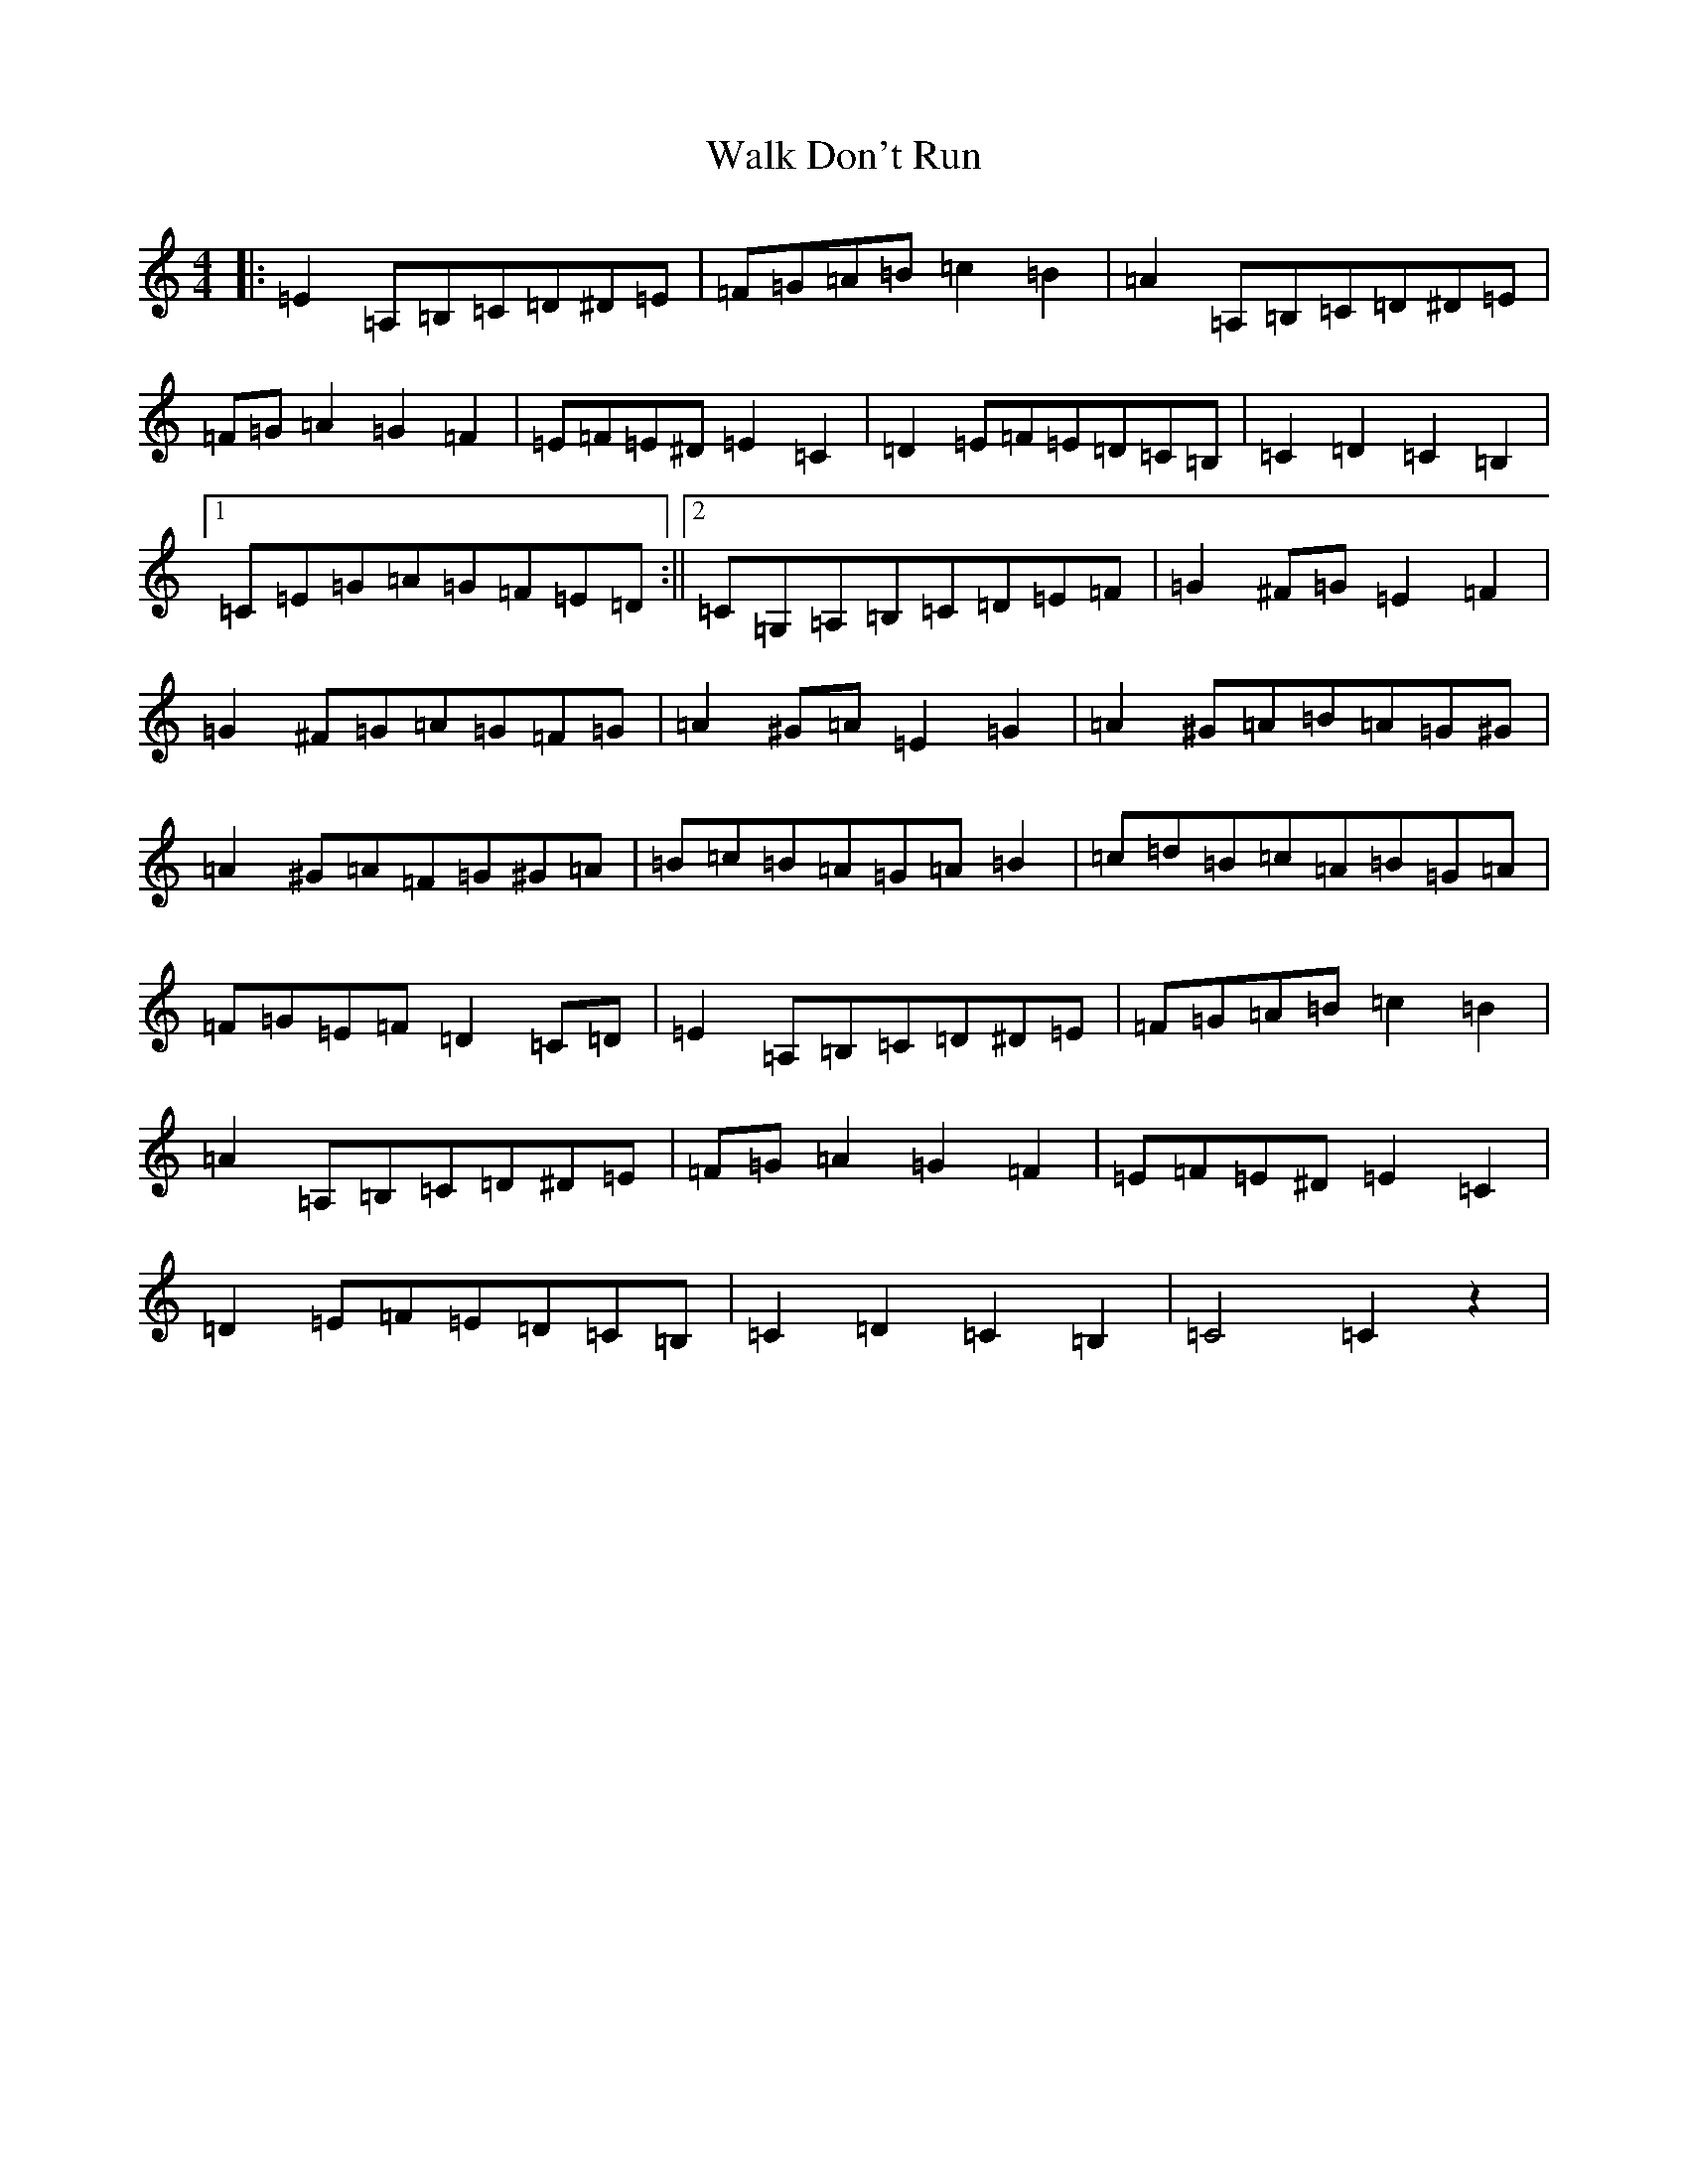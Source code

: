 X: 22017
T: Walk Don't Run
S: https://thesession.org/tunes/12118#setting12118
R: barndance
M:4/4
L:1/8
K: C Major
|:=E2=A,=B,=C=D^D=E|=F=G=A=B=c2=B2|=A2=A,=B,=C=D^D=E|=F=G=A2=G2=F2|=E=F=E^D=E2=C2|=D2=E=F=E=D=C=B,|=C2=D2=C2=B,2|1=C=E=G=A=G=F=E=D:||2=C=G,=A,=B,=C=D=E=F|=G2^F=G=E2=F2|=G2^F=G=A=G=F=G|=A2^G=A=E2=G2|=A2^G=A=B=A=G^G|=A2^G=A=F=G^G=A|=B=c=B=A=G=A=B2|=c=d=B=c=A=B=G=A|=F=G=E=F=D2=C=D|=E2=A,=B,=C=D^D=E|=F=G=A=B=c2=B2|=A2=A,=B,=C=D^D=E|=F=G=A2=G2=F2|=E=F=E^D=E2=C2|=D2=E=F=E=D=C=B,|=C2=D2=C2=B,2|=C4=C2z2|